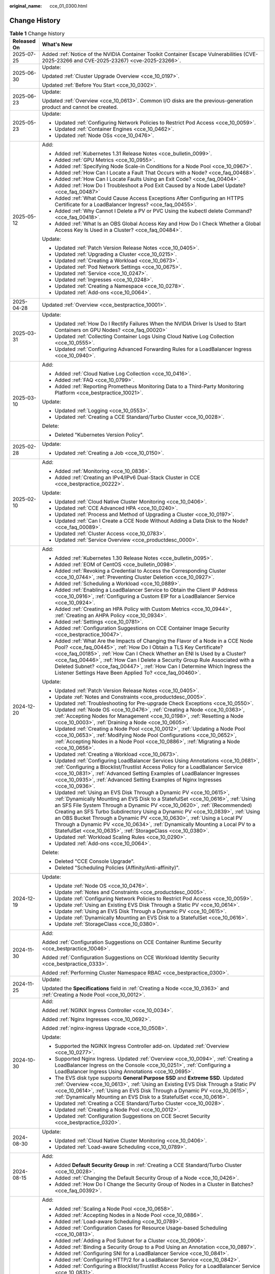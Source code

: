 :original_name: cce_01_0300.html

.. _cce_01_0300:

Change History
==============

.. table:: **Table 1** Change history

   +-----------------------------------+----------------------------------------------------------------------------------------------------------------------------------------------------------------------------------------------------------------------------------------------------------------------------------------------------------------------------------------------------------------------------------------------------------------------------------------------------------------------------------------------------------------------------------------------------+
   | Released On                       | What's New                                                                                                                                                                                                                                                                                                                                                                                                                                                                                                                                         |
   +===================================+====================================================================================================================================================================================================================================================================================================================================================================================================================================================================================================================================================+
   | 2025-07-25                        | Added :ref:`Notice of the NVIDIA Container Toolkit Container Escape Vulnerabilities (CVE-2025-23266 and CVE-2025-23267) <cve-2025-23266>`.                                                                                                                                                                                                                                                                                                                                                                                                         |
   +-----------------------------------+----------------------------------------------------------------------------------------------------------------------------------------------------------------------------------------------------------------------------------------------------------------------------------------------------------------------------------------------------------------------------------------------------------------------------------------------------------------------------------------------------------------------------------------------------+
   | 2025-06-30                        | Update:                                                                                                                                                                                                                                                                                                                                                                                                                                                                                                                                            |
   |                                   |                                                                                                                                                                                                                                                                                                                                                                                                                                                                                                                                                    |
   |                                   | Updated :ref:`Cluster Upgrade Overview <cce_10_0197>`.                                                                                                                                                                                                                                                                                                                                                                                                                                                                                             |
   |                                   |                                                                                                                                                                                                                                                                                                                                                                                                                                                                                                                                                    |
   |                                   | Updated :ref:`Before You Start <cce_10_0302>`.                                                                                                                                                                                                                                                                                                                                                                                                                                                                                                     |
   +-----------------------------------+----------------------------------------------------------------------------------------------------------------------------------------------------------------------------------------------------------------------------------------------------------------------------------------------------------------------------------------------------------------------------------------------------------------------------------------------------------------------------------------------------------------------------------------------------+
   | 2025-06-23                        | Update:                                                                                                                                                                                                                                                                                                                                                                                                                                                                                                                                            |
   |                                   |                                                                                                                                                                                                                                                                                                                                                                                                                                                                                                                                                    |
   |                                   | Updated :ref:`Overview <cce_10_0613>`. Common I/O disks are the previous-generation product and cannot be created.                                                                                                                                                                                                                                                                                                                                                                                                                                 |
   +-----------------------------------+----------------------------------------------------------------------------------------------------------------------------------------------------------------------------------------------------------------------------------------------------------------------------------------------------------------------------------------------------------------------------------------------------------------------------------------------------------------------------------------------------------------------------------------------------+
   | 2025-05-23                        | Update:                                                                                                                                                                                                                                                                                                                                                                                                                                                                                                                                            |
   |                                   |                                                                                                                                                                                                                                                                                                                                                                                                                                                                                                                                                    |
   |                                   | -  Updated :ref:`Configuring Network Policies to Restrict Pod Access <cce_10_0059>`.                                                                                                                                                                                                                                                                                                                                                                                                                                                               |
   |                                   | -  Updated :ref:`Container Engines <cce_10_0462>`.                                                                                                                                                                                                                                                                                                                                                                                                                                                                                                 |
   |                                   | -  Updated :ref:`Node OSs <cce_10_0476>`.                                                                                                                                                                                                                                                                                                                                                                                                                                                                                                          |
   +-----------------------------------+----------------------------------------------------------------------------------------------------------------------------------------------------------------------------------------------------------------------------------------------------------------------------------------------------------------------------------------------------------------------------------------------------------------------------------------------------------------------------------------------------------------------------------------------------+
   | 2025-05-12                        | Add:                                                                                                                                                                                                                                                                                                                                                                                                                                                                                                                                               |
   |                                   |                                                                                                                                                                                                                                                                                                                                                                                                                                                                                                                                                    |
   |                                   | -  Added :ref:`Kubernetes 1.31 Release Notes <cce_bulletin_0099>`.                                                                                                                                                                                                                                                                                                                                                                                                                                                                                 |
   |                                   | -  Added :ref:`GPU Metrics <cce_10_0955>`.                                                                                                                                                                                                                                                                                                                                                                                                                                                                                                         |
   |                                   | -  Added :ref:`Specifying Node Scale-in Conditions for a Node Pool <cce_10_0967>`.                                                                                                                                                                                                                                                                                                                                                                                                                                                                 |
   |                                   | -  Added :ref:`How Can I Locate a Fault That Occurs with a Node? <cce_faq_00468>`.                                                                                                                                                                                                                                                                                                                                                                                                                                                                 |
   |                                   | -  Added :ref:`How Can I Locate Faults Using an Exit Code? <cce_faq_00404>`.                                                                                                                                                                                                                                                                                                                                                                                                                                                                       |
   |                                   | -  Added :ref:`How Do I Troubleshoot a Pod Exit Caused by a Node Label Update? <cce_faq_00487>`                                                                                                                                                                                                                                                                                                                                                                                                                                                    |
   |                                   | -  Added :ref:`What Could Cause Access Exceptions After Configuring an HTTPS Certificate for a LoadBalancer Ingress? <cce_faq_00455>`.                                                                                                                                                                                                                                                                                                                                                                                                             |
   |                                   | -  Added :ref:`Why Cannot I Delete a PV or PVC Using the kubectl delete Command? <cce_faq_00418>`.                                                                                                                                                                                                                                                                                                                                                                                                                                                 |
   |                                   | -  Added :ref:`What Is an OBS Global Access Key and How Do I Check Whether a Global Access Key Is Used in a Cluster? <cce_faq_00484>`.                                                                                                                                                                                                                                                                                                                                                                                                             |
   |                                   |                                                                                                                                                                                                                                                                                                                                                                                                                                                                                                                                                    |
   |                                   | Update:                                                                                                                                                                                                                                                                                                                                                                                                                                                                                                                                            |
   |                                   |                                                                                                                                                                                                                                                                                                                                                                                                                                                                                                                                                    |
   |                                   | -  Updated :ref:`Patch Version Release Notes <cce_10_0405>`.                                                                                                                                                                                                                                                                                                                                                                                                                                                                                       |
   |                                   | -  Updated :ref:`Upgrading a Cluster <cce_10_0215>`.                                                                                                                                                                                                                                                                                                                                                                                                                                                                                               |
   |                                   | -  Updated :ref:`Creating a Workload <cce_10_0673>`.                                                                                                                                                                                                                                                                                                                                                                                                                                                                                               |
   |                                   | -  Updated :ref:`Pod Network Settings <cce_10_0675>`.                                                                                                                                                                                                                                                                                                                                                                                                                                                                                              |
   |                                   | -  Updated :ref:`Service <cce_10_0247>`.                                                                                                                                                                                                                                                                                                                                                                                                                                                                                                           |
   |                                   | -  Updated :ref:`Ingresses <cce_10_0248>`.                                                                                                                                                                                                                                                                                                                                                                                                                                                                                                         |
   |                                   | -  Updated :ref:`Creating a Namespace <cce_10_0278>`.                                                                                                                                                                                                                                                                                                                                                                                                                                                                                              |
   |                                   | -  Updated :ref:`Add-ons <cce_10_0064>`.                                                                                                                                                                                                                                                                                                                                                                                                                                                                                                           |
   +-----------------------------------+----------------------------------------------------------------------------------------------------------------------------------------------------------------------------------------------------------------------------------------------------------------------------------------------------------------------------------------------------------------------------------------------------------------------------------------------------------------------------------------------------------------------------------------------------+
   | 2025-04-28                        | Updated :ref:`Overview <cce_bestpractice_10001>`.                                                                                                                                                                                                                                                                                                                                                                                                                                                                                                  |
   +-----------------------------------+----------------------------------------------------------------------------------------------------------------------------------------------------------------------------------------------------------------------------------------------------------------------------------------------------------------------------------------------------------------------------------------------------------------------------------------------------------------------------------------------------------------------------------------------------+
   | 2025-03-31                        | Update:                                                                                                                                                                                                                                                                                                                                                                                                                                                                                                                                            |
   |                                   |                                                                                                                                                                                                                                                                                                                                                                                                                                                                                                                                                    |
   |                                   | -  Updated :ref:`How Do I Rectify Failures When the NVIDIA Driver Is Used to Start Containers on GPU Nodes? <cce_faq_00020>`                                                                                                                                                                                                                                                                                                                                                                                                                       |
   |                                   | -  Updated :ref:`Collecting Container Logs Using Cloud Native Log Collection <cce_10_0555>`.                                                                                                                                                                                                                                                                                                                                                                                                                                                       |
   |                                   | -  Updated :ref:`Configuring Advanced Forwarding Rules for a LoadBalancer Ingress <cce_10_0940>`.                                                                                                                                                                                                                                                                                                                                                                                                                                                  |
   +-----------------------------------+----------------------------------------------------------------------------------------------------------------------------------------------------------------------------------------------------------------------------------------------------------------------------------------------------------------------------------------------------------------------------------------------------------------------------------------------------------------------------------------------------------------------------------------------------+
   | 2025-03-10                        | Add:                                                                                                                                                                                                                                                                                                                                                                                                                                                                                                                                               |
   |                                   |                                                                                                                                                                                                                                                                                                                                                                                                                                                                                                                                                    |
   |                                   | -  Added :ref:`Cloud Native Log Collection <cce_10_0416>`.                                                                                                                                                                                                                                                                                                                                                                                                                                                                                         |
   |                                   | -  Added :ref:`FAQ <cce_10_0799>`.                                                                                                                                                                                                                                                                                                                                                                                                                                                                                                                 |
   |                                   | -  Added :ref:`Reporting Prometheus Monitoring Data to a Third-Party Monitoring Platform <cce_bestpractice_10021>`.                                                                                                                                                                                                                                                                                                                                                                                                                                |
   |                                   |                                                                                                                                                                                                                                                                                                                                                                                                                                                                                                                                                    |
   |                                   | Update:                                                                                                                                                                                                                                                                                                                                                                                                                                                                                                                                            |
   |                                   |                                                                                                                                                                                                                                                                                                                                                                                                                                                                                                                                                    |
   |                                   | -  Updated :ref:`Logging <cce_10_0553>`.                                                                                                                                                                                                                                                                                                                                                                                                                                                                                                           |
   |                                   | -  Updated :ref:`Creating a CCE Standard/Turbo Cluster <cce_10_0028>`.                                                                                                                                                                                                                                                                                                                                                                                                                                                                             |
   |                                   |                                                                                                                                                                                                                                                                                                                                                                                                                                                                                                                                                    |
   |                                   | Delete:                                                                                                                                                                                                                                                                                                                                                                                                                                                                                                                                            |
   |                                   |                                                                                                                                                                                                                                                                                                                                                                                                                                                                                                                                                    |
   |                                   | -  Deleted "Kubernetes Version Policy".                                                                                                                                                                                                                                                                                                                                                                                                                                                                                                            |
   +-----------------------------------+----------------------------------------------------------------------------------------------------------------------------------------------------------------------------------------------------------------------------------------------------------------------------------------------------------------------------------------------------------------------------------------------------------------------------------------------------------------------------------------------------------------------------------------------------+
   | 2025-02-28                        | Update:                                                                                                                                                                                                                                                                                                                                                                                                                                                                                                                                            |
   |                                   |                                                                                                                                                                                                                                                                                                                                                                                                                                                                                                                                                    |
   |                                   | -  Updated :ref:`Creating a Job <cce_10_0150>`.                                                                                                                                                                                                                                                                                                                                                                                                                                                                                                    |
   +-----------------------------------+----------------------------------------------------------------------------------------------------------------------------------------------------------------------------------------------------------------------------------------------------------------------------------------------------------------------------------------------------------------------------------------------------------------------------------------------------------------------------------------------------------------------------------------------------+
   | 2025-02-10                        | Add:                                                                                                                                                                                                                                                                                                                                                                                                                                                                                                                                               |
   |                                   |                                                                                                                                                                                                                                                                                                                                                                                                                                                                                                                                                    |
   |                                   | -  Added :ref:`Monitoring <cce_10_0836>`.                                                                                                                                                                                                                                                                                                                                                                                                                                                                                                          |
   |                                   | -  Added :ref:`Creating an IPv4/IPv6 Dual-Stack Cluster in CCE <cce_bestpractice_00222>`.                                                                                                                                                                                                                                                                                                                                                                                                                                                          |
   |                                   |                                                                                                                                                                                                                                                                                                                                                                                                                                                                                                                                                    |
   |                                   | Update:                                                                                                                                                                                                                                                                                                                                                                                                                                                                                                                                            |
   |                                   |                                                                                                                                                                                                                                                                                                                                                                                                                                                                                                                                                    |
   |                                   | -  Updated :ref:`Cloud Native Cluster Monitoring <cce_10_0406>`.                                                                                                                                                                                                                                                                                                                                                                                                                                                                                   |
   |                                   | -  Updated :ref:`CCE Advanced HPA <cce_10_0240>`.                                                                                                                                                                                                                                                                                                                                                                                                                                                                                                  |
   |                                   | -  Updated :ref:`Process and Method of Upgrading a Cluster <cce_10_0197>`.                                                                                                                                                                                                                                                                                                                                                                                                                                                                         |
   |                                   | -  Updated :ref:`Can I Create a CCE Node Without Adding a Data Disk to the Node? <cce_faq_00089>`.                                                                                                                                                                                                                                                                                                                                                                                                                                                 |
   |                                   | -  Updated :ref:`Cluster Access <cce_10_0783>`.                                                                                                                                                                                                                                                                                                                                                                                                                                                                                                    |
   |                                   | -  Updated :ref:`Service Overview <cce_productdesc_0000>`.                                                                                                                                                                                                                                                                                                                                                                                                                                                                                         |
   +-----------------------------------+----------------------------------------------------------------------------------------------------------------------------------------------------------------------------------------------------------------------------------------------------------------------------------------------------------------------------------------------------------------------------------------------------------------------------------------------------------------------------------------------------------------------------------------------------+
   | 2024-12-20                        | Add:                                                                                                                                                                                                                                                                                                                                                                                                                                                                                                                                               |
   |                                   |                                                                                                                                                                                                                                                                                                                                                                                                                                                                                                                                                    |
   |                                   | -  Added :ref:`Kubernetes 1.30 Release Notes <cce_bulletin_0095>`.                                                                                                                                                                                                                                                                                                                                                                                                                                                                                 |
   |                                   | -  Added :ref:`EOM of CentOS <cce_bulletin_0098>`.                                                                                                                                                                                                                                                                                                                                                                                                                                                                                                 |
   |                                   | -  Added :ref:`Revoking a Credential to Access the Corresponding Cluster <cce_10_0744>`, :ref:`Preventing Cluster Deletion <cce_10_0927>`.                                                                                                                                                                                                                                                                                                                                                                                                         |
   |                                   | -  Added :ref:`Scheduling a Workload <cce_10_0889>`.                                                                                                                                                                                                                                                                                                                                                                                                                                                                                               |
   |                                   | -  Added :ref:`Enabling a LoadBalancer Service to Obtain the Client IP Address <cce_10_0916>`, :ref:`Configuring a Custom EIP for a LoadBalancer Service <cce_10_0924>`.                                                                                                                                                                                                                                                                                                                                                                           |
   |                                   | -  Added :ref:`Creating an HPA Policy with Custom Metrics <cce_10_0944>`, :ref:`Creating an AHPA Policy <cce_10_0934>`.                                                                                                                                                                                                                                                                                                                                                                                                                            |
   |                                   | -  Added :ref:`Settings <cce_10_0781>`.                                                                                                                                                                                                                                                                                                                                                                                                                                                                                                            |
   |                                   | -  Added :ref:`Configuration Suggestions on CCE Container Image Security <cce_bestpractice_10047>`.                                                                                                                                                                                                                                                                                                                                                                                                                                                |
   |                                   | -  Added :ref:`What Are the Impacts of Changing the Flavor of a Node in a CCE Node Pool? <cce_faq_00445>`, :ref:`How Do I Obtain a TLS Key Certificate? <cce_faq_00185>`, :ref:`How Can I Check Whether an ENI Is Used by a Cluster? <cce_faq_00446>`, :ref:`How Can I Delete a Security Group Rule Associated with a Deleted Subnet? <cce_faq_00447>`, :ref:`How Can I Determine Which Ingress the Listener Settings Have Been Applied To? <cce_faq_00460>`.                                                                                      |
   |                                   |                                                                                                                                                                                                                                                                                                                                                                                                                                                                                                                                                    |
   |                                   | Update:                                                                                                                                                                                                                                                                                                                                                                                                                                                                                                                                            |
   |                                   |                                                                                                                                                                                                                                                                                                                                                                                                                                                                                                                                                    |
   |                                   | -  Updated :ref:`Patch Version Release Notes <cce_10_0405>`.                                                                                                                                                                                                                                                                                                                                                                                                                                                                                       |
   |                                   | -  Update :ref:`Notes and Constraints <cce_productdesc_0005>`.                                                                                                                                                                                                                                                                                                                                                                                                                                                                                     |
   |                                   | -  Updated :ref:`Troubleshooting for Pre-upgrade Check Exceptions <cce_10_0550>`.                                                                                                                                                                                                                                                                                                                                                                                                                                                                  |
   |                                   | -  Updated :ref:`Node OS <cce_10_0476>`, :ref:`Creating a Node <cce_10_0363>`, :ref:`Accepting Nodes for Management <cce_10_0198>`, :ref:`Resetting a Node <cce_10_0003>`, :ref:`Draining a Node <cce_10_0605>`.                                                                                                                                                                                                                                                                                                                                   |
   |                                   | -  Updated :ref:`Creating a Node Pool <cce_10_0012>`, :ref:`Updating a Node Pool <cce_10_0653>`, :ref:`Modifying Node Pool Configurations <cce_10_0652>`, :ref:`Accepting Nodes in a Node Pool <cce_10_0886>`, :ref:`Migrating a Node <cce_10_0656>`.                                                                                                                                                                                                                                                                                              |
   |                                   | -  Updated :ref:`Creating a Workload <cce_10_0673>`.                                                                                                                                                                                                                                                                                                                                                                                                                                                                                               |
   |                                   | -  Updated :ref:`Configuring LoadBalancer Services Using Annotations <cce_10_0681>`, :ref:`Configuring a Blocklist/Trustlist Access Policy for a LoadBalancer Service <cce_10_0831>`, :ref:`Advanced Setting Examples of LoadBalancer Ingresses <cce_10_0935>`, :ref:`Advanced Setting Examples of Nginx Ingresses <cce_10_0936>`.                                                                                                                                                                                                                 |
   |                                   | -  Updated :ref:`Using an EVS Disk Through a Dynamic PV <cce_10_0615>`, :ref:`Dynamically Mounting an EVS Disk to a StatefulSet <cce_10_0616>`, :ref:`Using an SFS File System Through a Dynamic PV <cce_10_0620>`, :ref:`(Recommended) Creating an SFS Turbo Subdirectory Using a Dynamic PV <cce_10_0839>`, :ref:`Using an OBS Bucket Through a Dynamic PV <cce_10_0630>`, :ref:`Using a Local PV Through a Dynamic PV <cce_10_0634>`, :ref:`Dynamically Mounting a Local PV to a StatefulSet <cce_10_0635>`, :ref:`StorageClass <cce_10_0380>`. |
   |                                   | -  Updated :ref:`Workload Scaling Rules <cce_10_0290>`.                                                                                                                                                                                                                                                                                                                                                                                                                                                                                            |
   |                                   | -  Updated :ref:`Add-ons <cce_10_0064>`.                                                                                                                                                                                                                                                                                                                                                                                                                                                                                                           |
   |                                   |                                                                                                                                                                                                                                                                                                                                                                                                                                                                                                                                                    |
   |                                   | Delete:                                                                                                                                                                                                                                                                                                                                                                                                                                                                                                                                            |
   |                                   |                                                                                                                                                                                                                                                                                                                                                                                                                                                                                                                                                    |
   |                                   | -  Deleted "CCE Console Upgrade".                                                                                                                                                                                                                                                                                                                                                                                                                                                                                                                  |
   |                                   | -  Deleted "Scheduling Policies (Affinity/Anti-affinity)".                                                                                                                                                                                                                                                                                                                                                                                                                                                                                         |
   +-----------------------------------+----------------------------------------------------------------------------------------------------------------------------------------------------------------------------------------------------------------------------------------------------------------------------------------------------------------------------------------------------------------------------------------------------------------------------------------------------------------------------------------------------------------------------------------------------+
   | 2024-12-19                        | Update:                                                                                                                                                                                                                                                                                                                                                                                                                                                                                                                                            |
   |                                   |                                                                                                                                                                                                                                                                                                                                                                                                                                                                                                                                                    |
   |                                   | -  Update :ref:`Node OS <cce_10_0476>`.                                                                                                                                                                                                                                                                                                                                                                                                                                                                                                            |
   |                                   | -  Update :ref:`Notes and Constraints <cce_productdesc_0005>`.                                                                                                                                                                                                                                                                                                                                                                                                                                                                                     |
   |                                   | -  Update :ref:`Configuring Network Policies to Restrict Pod Access <cce_10_0059>`.                                                                                                                                                                                                                                                                                                                                                                                                                                                                |
   |                                   | -  Update :ref:`Using an Existing EVS Disk Through a Static PV <cce_10_0614>`.                                                                                                                                                                                                                                                                                                                                                                                                                                                                     |
   |                                   | -  Update :ref:`Using an EVS Disk Through a Dynamic PV <cce_10_0615>`.                                                                                                                                                                                                                                                                                                                                                                                                                                                                             |
   |                                   | -  Update :ref:`Dynamically Mounting an EVS Disk to a StatefulSet <cce_10_0616>`.                                                                                                                                                                                                                                                                                                                                                                                                                                                                  |
   |                                   | -  Update :ref:`StorageClass <cce_10_0380>`.                                                                                                                                                                                                                                                                                                                                                                                                                                                                                                       |
   +-----------------------------------+----------------------------------------------------------------------------------------------------------------------------------------------------------------------------------------------------------------------------------------------------------------------------------------------------------------------------------------------------------------------------------------------------------------------------------------------------------------------------------------------------------------------------------------------------+
   | 2024-11-30                        | Add:                                                                                                                                                                                                                                                                                                                                                                                                                                                                                                                                               |
   |                                   |                                                                                                                                                                                                                                                                                                                                                                                                                                                                                                                                                    |
   |                                   | Added :ref:`Configuration Suggestions on CCE Container Runtime Security <cce_bestpractice_10046>`.                                                                                                                                                                                                                                                                                                                                                                                                                                                 |
   |                                   |                                                                                                                                                                                                                                                                                                                                                                                                                                                                                                                                                    |
   |                                   | Added :ref:`Configuration Suggestions on CCE Workload Identity Security <cce_bestpractice_0333>`.                                                                                                                                                                                                                                                                                                                                                                                                                                                  |
   |                                   |                                                                                                                                                                                                                                                                                                                                                                                                                                                                                                                                                    |
   |                                   | Added :ref:`Performing Cluster Namespace RBAC <cce_bestpractice_0300>`.                                                                                                                                                                                                                                                                                                                                                                                                                                                                            |
   +-----------------------------------+----------------------------------------------------------------------------------------------------------------------------------------------------------------------------------------------------------------------------------------------------------------------------------------------------------------------------------------------------------------------------------------------------------------------------------------------------------------------------------------------------------------------------------------------------+
   | 2024-11-25                        | Update:                                                                                                                                                                                                                                                                                                                                                                                                                                                                                                                                            |
   |                                   |                                                                                                                                                                                                                                                                                                                                                                                                                                                                                                                                                    |
   |                                   | Updated the **Specifications** field in :ref:`Creating a Node <cce_10_0363>` and :ref:`Creating a Node Pool <cce_10_0012>`.                                                                                                                                                                                                                                                                                                                                                                                                                        |
   +-----------------------------------+----------------------------------------------------------------------------------------------------------------------------------------------------------------------------------------------------------------------------------------------------------------------------------------------------------------------------------------------------------------------------------------------------------------------------------------------------------------------------------------------------------------------------------------------------+
   | 2024-10-30                        | Add:                                                                                                                                                                                                                                                                                                                                                                                                                                                                                                                                               |
   |                                   |                                                                                                                                                                                                                                                                                                                                                                                                                                                                                                                                                    |
   |                                   | Added :ref:`NGINX Ingress Controller <cce_10_0034>`.                                                                                                                                                                                                                                                                                                                                                                                                                                                                                               |
   |                                   |                                                                                                                                                                                                                                                                                                                                                                                                                                                                                                                                                    |
   |                                   | Added :ref:`Nginx Ingresses <cce_10_0692>`.                                                                                                                                                                                                                                                                                                                                                                                                                                                                                                        |
   |                                   |                                                                                                                                                                                                                                                                                                                                                                                                                                                                                                                                                    |
   |                                   | Added :ref:`nginx-ingress Upgrade <cce_10_0508>`.                                                                                                                                                                                                                                                                                                                                                                                                                                                                                                  |
   |                                   |                                                                                                                                                                                                                                                                                                                                                                                                                                                                                                                                                    |
   |                                   | Update:                                                                                                                                                                                                                                                                                                                                                                                                                                                                                                                                            |
   |                                   |                                                                                                                                                                                                                                                                                                                                                                                                                                                                                                                                                    |
   |                                   | -  Supported the NGINX Ingress Controller add-on. Updated :ref:`Overview <cce_10_0277>`.                                                                                                                                                                                                                                                                                                                                                                                                                                                           |
   |                                   | -  Supported Nginx Ingress. Updated :ref:`Overview <cce_10_0094>`, :ref:`Creating a LoadBalancer Ingress on the Console <cce_10_0251>`, :ref:`Configuring a LoadBalancer Ingress Using Annotations <cce_10_0695>`.                                                                                                                                                                                                                                                                                                                                 |
   |                                   | -  The EVS disk type supports **General Purpose SSD** and **Extreme SSD**. Updated :ref:`Overview <cce_10_0613>`, :ref:`Using an Existing EVS Disk Through a Static PV <cce_10_0614>`, :ref:`Using an EVS Disk Through a Dynamic PV <cce_10_0615>`, :ref:`Dynamically Mounting an EVS Disk to a StatefulSet <cce_10_0616>`.                                                                                                                                                                                                                        |
   |                                   | -  Updated :ref:`Creating a CCE Standard/Turbo Cluster <cce_10_0028>`.                                                                                                                                                                                                                                                                                                                                                                                                                                                                             |
   |                                   | -  Updated :ref:`Creating a Node Pool <cce_10_0012>`.                                                                                                                                                                                                                                                                                                                                                                                                                                                                                              |
   |                                   | -  Updated :ref:`Configuration Suggestions on CCE Secret Security <cce_bestpractice_0320>`.                                                                                                                                                                                                                                                                                                                                                                                                                                                        |
   +-----------------------------------+----------------------------------------------------------------------------------------------------------------------------------------------------------------------------------------------------------------------------------------------------------------------------------------------------------------------------------------------------------------------------------------------------------------------------------------------------------------------------------------------------------------------------------------------------+
   | 2024-08-30                        | Update:                                                                                                                                                                                                                                                                                                                                                                                                                                                                                                                                            |
   |                                   |                                                                                                                                                                                                                                                                                                                                                                                                                                                                                                                                                    |
   |                                   | -  Updated :ref:`Cloud Native Cluster Monitoring <cce_10_0406>`.                                                                                                                                                                                                                                                                                                                                                                                                                                                                                   |
   |                                   | -  Updated :ref:`Load-aware Scheduling <cce_10_0789>`.                                                                                                                                                                                                                                                                                                                                                                                                                                                                                             |
   +-----------------------------------+----------------------------------------------------------------------------------------------------------------------------------------------------------------------------------------------------------------------------------------------------------------------------------------------------------------------------------------------------------------------------------------------------------------------------------------------------------------------------------------------------------------------------------------------------+
   | 2024-08-15                        | Add:                                                                                                                                                                                                                                                                                                                                                                                                                                                                                                                                               |
   |                                   |                                                                                                                                                                                                                                                                                                                                                                                                                                                                                                                                                    |
   |                                   | -  Added **Default Security Group** in :ref:`Creating a CCE Standard/Turbo Cluster <cce_10_0028>`.                                                                                                                                                                                                                                                                                                                                                                                                                                                 |
   |                                   | -  Added :ref:`Changing the Default Security Group of a Node <cce_10_0426>`.                                                                                                                                                                                                                                                                                                                                                                                                                                                                       |
   |                                   | -  Added :ref:`How Do I Change the Security Group of Nodes in a Cluster in Batches? <cce_faq_00392>`.                                                                                                                                                                                                                                                                                                                                                                                                                                              |
   +-----------------------------------+----------------------------------------------------------------------------------------------------------------------------------------------------------------------------------------------------------------------------------------------------------------------------------------------------------------------------------------------------------------------------------------------------------------------------------------------------------------------------------------------------------------------------------------------------+
   | 2024-08-07                        | Add:                                                                                                                                                                                                                                                                                                                                                                                                                                                                                                                                               |
   |                                   |                                                                                                                                                                                                                                                                                                                                                                                                                                                                                                                                                    |
   |                                   | -  Added :ref:`Scaling a Node Pool <cce_10_0658>`.                                                                                                                                                                                                                                                                                                                                                                                                                                                                                                 |
   |                                   | -  Added :ref:`Accepting Nodes in a Node Pool <cce_10_0886>`.                                                                                                                                                                                                                                                                                                                                                                                                                                                                                      |
   |                                   | -  Added :ref:`Load-aware Scheduling <cce_10_0789>`.                                                                                                                                                                                                                                                                                                                                                                                                                                                                                               |
   |                                   | -  Added :ref:`Configuration Cases for Resource Usage-based Scheduling <cce_10_0813>`.                                                                                                                                                                                                                                                                                                                                                                                                                                                             |
   |                                   | -  Added :ref:`Adding a Pod Subnet for a Cluster <cce_10_0906>`.                                                                                                                                                                                                                                                                                                                                                                                                                                                                                   |
   |                                   | -  Added :ref:`Binding a Security Group to a Pod Using an Annotation <cce_10_0897>`.                                                                                                                                                                                                                                                                                                                                                                                                                                                               |
   |                                   | -  Added :ref:`Configuring SNI for a LoadBalancer Service <cce_10_0841>`.                                                                                                                                                                                                                                                                                                                                                                                                                                                                          |
   |                                   | -  Added :ref:`Configuring HTTP/2 for a LoadBalancer Service <cce_10_0842>`.                                                                                                                                                                                                                                                                                                                                                                                                                                                                       |
   |                                   | -  Added :ref:`Configuring a Blocklist/Trustlist Access Policy for a LoadBalancer Service <cce_10_0831>`.                                                                                                                                                                                                                                                                                                                                                                                                                                          |
   |                                   | -  Added :ref:`Configuring a Blocklist/Trustlist Access Policy for a LoadBalancer Ingress <cce_10_0832>`.                                                                                                                                                                                                                                                                                                                                                                                                                                          |
   |                                   | -  Added :ref:`Configuring a Custom Header Forwarding Policy for a LoadBalancer Ingress <cce_10_0896>`.                                                                                                                                                                                                                                                                                                                                                                                                                                            |
   |                                   | -  Added :ref:`Encrypting EVS Disks <cce_10_0859>`.                                                                                                                                                                                                                                                                                                                                                                                                                                                                                                |
   |                                   | -  Added :ref:`Expanding the Capacity of an EVS Disk <cce_10_0860>`.                                                                                                                                                                                                                                                                                                                                                                                                                                                                               |
   |                                   | -  Added :ref:`Creating an SFS Turbo Subdirectory Using a Dynamic PV <cce_10_0839>`.                                                                                                                                                                                                                                                                                                                                                                                                                                                               |
   |                                   | -  Added :ref:`Priorities for Scaling Node Pools <cce_10_0649>`.                                                                                                                                                                                                                                                                                                                                                                                                                                                                                   |
   |                                   | -  Added :ref:`Protecting a CCE Cluster Against Overload <cce_bestpractice_10024>`.                                                                                                                                                                                                                                                                                                                                                                                                                                                                |
   |                                   | -  Added :ref:`CoreDNS Configuration Optimization <cce_bestpractice_10006>`.                                                                                                                                                                                                                                                                                                                                                                                                                                                                       |
   |                                   | -  Added :ref:`Retaining the Original IP Address of a Pod <cce_bestpractice_10041>`.                                                                                                                                                                                                                                                                                                                                                                                                                                                               |
   |                                   | -  Added :ref:`What Should I Do If a Node Pool Is Abnormal? <cce_faq_00440>`.                                                                                                                                                                                                                                                                                                                                                                                                                                                                      |
   |                                   | -  Added :ref:`How Do I Modify ECS Configurations When an ECS Cannot Be Managed by a Node Pool? <cce_faq_00443>`.                                                                                                                                                                                                                                                                                                                                                                                                                                  |
   |                                   | -  Added :ref:`Configuring a Cluster's API Server for Internet Access <cce_10_0864>`.                                                                                                                                                                                                                                                                                                                                                                                                                                                              |
   |                                   | -  Added :ref:`Differences Between CCE Node mountPath Configurations and Community Native Configurations <cce_10_0883>`.                                                                                                                                                                                                                                                                                                                                                                                                                           |
   |                                   | -  Added PVC parameter **Storage Volume Name Prefix**.                                                                                                                                                                                                                                                                                                                                                                                                                                                                                             |
   |                                   | -  Added to all add-ons the change history.                                                                                                                                                                                                                                                                                                                                                                                                                                                                                                        |
   |                                   |                                                                                                                                                                                                                                                                                                                                                                                                                                                                                                                                                    |
   |                                   | Update:                                                                                                                                                                                                                                                                                                                                                                                                                                                                                                                                            |
   |                                   |                                                                                                                                                                                                                                                                                                                                                                                                                                                                                                                                                    |
   |                                   | -  Updated :ref:`Kubernetes 1.29 Release Notes <cce_bulletin_0089>` and :ref:`Patch Version Release Notes <cce_10_0405>`.                                                                                                                                                                                                                                                                                                                                                                                                                          |
   |                                   | -  Updated :ref:`Creating a CCE Standard/Turbo Cluster <cce_10_0028>`.                                                                                                                                                                                                                                                                                                                                                                                                                                                                             |
   |                                   | -  Updated :ref:`Modifying Cluster Configurations <cce_10_0213>`.                                                                                                                                                                                                                                                                                                                                                                                                                                                                                  |
   |                                   | -  Updated :ref:`Resetting a Node <cce_10_0003>`.                                                                                                                                                                                                                                                                                                                                                                                                                                                                                                  |
   |                                   | -  Updated :ref:`Draining a Node <cce_10_0605>`.                                                                                                                                                                                                                                                                                                                                                                                                                                                                                                   |
   |                                   | -  Updated :ref:`Creating a Node Pool <cce_10_0012>`.                                                                                                                                                                                                                                                                                                                                                                                                                                                                                              |
   |                                   | -  Updated :ref:`Updating a Node Pool <cce_10_0653>`.                                                                                                                                                                                                                                                                                                                                                                                                                                                                                              |
   |                                   | -  Updated :ref:`Modifying Node Pool Configurations <cce_10_0652>`.                                                                                                                                                                                                                                                                                                                                                                                                                                                                                |
   |                                   | -  Updated :ref:`Configuring Network Policies to Restrict Pod Access <cce_10_0059>`.                                                                                                                                                                                                                                                                                                                                                                                                                                                               |
   |                                   | -  Updated :ref:`LoadBalancer <cce_10_0014>`.                                                                                                                                                                                                                                                                                                                                                                                                                                                                                                      |
   |                                   | -  Updated :ref:`LoadBalancer Ingresses <cce_10_0686>`.                                                                                                                                                                                                                                                                                                                                                                                                                                                                                            |
   |                                   | -  Updated :ref:`DNS Configuration <cce_10_0365>`.                                                                                                                                                                                                                                                                                                                                                                                                                                                                                                 |
   |                                   | -  Updated :ref:`Cloud Native Cluster Monitoring <cce_10_0406>`.                                                                                                                                                                                                                                                                                                                                                                                                                                                                                   |
   |                                   | -  Updated :ref:`Monitoring Custom Metrics Using Cloud Native Cluster Monitoring <cce_10_0373>`.                                                                                                                                                                                                                                                                                                                                                                                                                                                   |
   |                                   | -  Updated :ref:`CCE Container Storage (Everest) <cce_10_0066>`.                                                                                                                                                                                                                                                                                                                                                                                                                                                                                   |
   |                                   | -  Updated the Add-ons directory structure.                                                                                                                                                                                                                                                                                                                                                                                                                                                                                                        |
   +-----------------------------------+----------------------------------------------------------------------------------------------------------------------------------------------------------------------------------------------------------------------------------------------------------------------------------------------------------------------------------------------------------------------------------------------------------------------------------------------------------------------------------------------------------------------------------------------------+
   | 2024-06-26                        | -  Supported the creation of clusters of v1.29. For details, see :ref:`Kubernetes 1.29 Release Notes <cce_bulletin_0089>` and :ref:`Patch Version Release Notes <cce_10_0405>`.                                                                                                                                                                                                                                                                                                                                                                    |
   |                                   | -  Added the Cloud Native Cluster Monitoring add-on. For details, see :ref:`Cloud Native Cluster Monitoring <cce_10_0406>`.                                                                                                                                                                                                                                                                                                                                                                                                                        |
   |                                   | -  Added :ref:`Monitoring Custom Metrics Using Cloud Native Cluster Monitoring <cce_10_0373>`.                                                                                                                                                                                                                                                                                                                                                                                                                                                     |
   |                                   | -  Deleted section "Kubernetes Version Support Mechanism".                                                                                                                                                                                                                                                                                                                                                                                                                                                                                         |
   |                                   | -  Added Kubernetes Version Policy.                                                                                                                                                                                                                                                                                                                                                                                                                                                                                                                |
   |                                   | -  Added :ref:`Configuring an EIP for a Pod <cce_10_0734>`.                                                                                                                                                                                                                                                                                                                                                                                                                                                                                        |
   |                                   | -  Added :ref:`Configuring a Static EIP for a Pod <cce_10_0651>`.                                                                                                                                                                                                                                                                                                                                                                                                                                                                                  |
   |                                   | -  Update :ref:`Node OS <cce_10_0476>`.                                                                                                                                                                                                                                                                                                                                                                                                                                                                                                            |
   |                                   | -  Update :ref:`Notes and Constraints <cce_productdesc_0005>`.                                                                                                                                                                                                                                                                                                                                                                                                                                                                                     |
   +-----------------------------------+----------------------------------------------------------------------------------------------------------------------------------------------------------------------------------------------------------------------------------------------------------------------------------------------------------------------------------------------------------------------------------------------------------------------------------------------------------------------------------------------------------------------------------------------------+
   | 2024-05-30                        | -  Deleted section "OS Patch Notes for Cluster Nodes".                                                                                                                                                                                                                                                                                                                                                                                                                                                                                             |
   |                                   | -  Added :ref:`Node OS <cce_10_0476>`.                                                                                                                                                                                                                                                                                                                                                                                                                                                                                                             |
   |                                   | -  Describes how to obtain the value of the available_zone, l4_flavor_name and l7_flavor_name.                                                                                                                                                                                                                                                                                                                                                                                                                                                     |
   +-----------------------------------+----------------------------------------------------------------------------------------------------------------------------------------------------------------------------------------------------------------------------------------------------------------------------------------------------------------------------------------------------------------------------------------------------------------------------------------------------------------------------------------------------------------------------------------------------+
   | 2024-04-28                        | -  Supported the creation of clusters of v1.28.                                                                                                                                                                                                                                                                                                                                                                                                                                                                                                    |
   |                                   | -  Supported IPv6.                                                                                                                                                                                                                                                                                                                                                                                                                                                                                                                                 |
   |                                   | -  Clusters of version 1.27 or later do not support nodes running EulerOS 2.5 or CentOS 7.7. For details, see :ref:`Before You Start <cce_10_0302>`.                                                                                                                                                                                                                                                                                                                                                                                               |
   +-----------------------------------+----------------------------------------------------------------------------------------------------------------------------------------------------------------------------------------------------------------------------------------------------------------------------------------------------------------------------------------------------------------------------------------------------------------------------------------------------------------------------------------------------------------------------------------------------+
   | 2024-03-29                        | -  Modified the console style.                                                                                                                                                                                                                                                                                                                                                                                                                                                                                                                     |
   |                                   | -  HCE OS 2.0 is supported.                                                                                                                                                                                                                                                                                                                                                                                                                                                                                                                        |
   |                                   | -  Update :ref:`Release Notes for CCE Cluster Versions <cce_10_0405>`.                                                                                                                                                                                                                                                                                                                                                                                                                                                                             |
   |                                   | -  Update :ref:`Volcano Scheduling <cce_10_0423>`.                                                                                                                                                                                                                                                                                                                                                                                                                                                                                                 |
   |                                   | -  Added the CCE Advanced HPA add-on.                                                                                                                                                                                                                                                                                                                                                                                                                                                                                                              |
   |                                   | -  Updated :ref:`Best Practice <cce_bestpractice_0000>`.                                                                                                                                                                                                                                                                                                                                                                                                                                                                                           |
   |                                   | -  Updated :ref:`FAQs <cce_faq_0000>`.                                                                                                                                                                                                                                                                                                                                                                                                                                                                                                             |
   +-----------------------------------+----------------------------------------------------------------------------------------------------------------------------------------------------------------------------------------------------------------------------------------------------------------------------------------------------------------------------------------------------------------------------------------------------------------------------------------------------------------------------------------------------------------------------------------------------+
   | 2024-01-29                        | -  Supported the creation of clusters of v1.27.                                                                                                                                                                                                                                                                                                                                                                                                                                                                                                    |
   |                                   | -  Updated :ref:`Troubleshooting for Pre-upgrade Check Exceptions <cce_10_0550>`.                                                                                                                                                                                                                                                                                                                                                                                                                                                                  |
   |                                   | -  Replaced "CCE Cluster Version Release Notes" in section "Product Bulletin" with :ref:`Release Notes for CCE Cluster Versions <cce_10_0405>`.                                                                                                                                                                                                                                                                                                                                                                                                    |
   |                                   | -  Updated the kernel version of EulerOS 2.9.                                                                                                                                                                                                                                                                                                                                                                                                                                                                                                      |
   +-----------------------------------+----------------------------------------------------------------------------------------------------------------------------------------------------------------------------------------------------------------------------------------------------------------------------------------------------------------------------------------------------------------------------------------------------------------------------------------------------------------------------------------------------------------------------------------------------+
   | 2023-11-06                        | -  Deleted section "Storage Management: Flexvolume (Deprecated)".                                                                                                                                                                                                                                                                                                                                                                                                                                                                                  |
   |                                   | -  Updated :ref:`Networking <cce_10_0020>`.                                                                                                                                                                                                                                                                                                                                                                                                                                                                                                        |
   |                                   | -  Updated :ref:`Storage <cce_10_0374>`.                                                                                                                                                                                                                                                                                                                                                                                                                                                                                                           |
   |                                   | -  Deleted the description of CentOS 7.7.                                                                                                                                                                                                                                                                                                                                                                                                                                                                                                          |
   +-----------------------------------+----------------------------------------------------------------------------------------------------------------------------------------------------------------------------------------------------------------------------------------------------------------------------------------------------------------------------------------------------------------------------------------------------------------------------------------------------------------------------------------------------------------------------------------------------+
   | 2023-08-15                        | -  Added :ref:`FAQs <cce_faq_0000>`.                                                                                                                                                                                                                                                                                                                                                                                                                                                                                                               |
   |                                   | -  Added :ref:`Differences Between Helm v2 and Helm v3 and Adaptation Solutions <cce_10_0421>`.                                                                                                                                                                                                                                                                                                                                                                                                                                                    |
   |                                   | -  Added :ref:`Deploying an Application Through the Helm v2 Client <cce_10_0420>`.                                                                                                                                                                                                                                                                                                                                                                                                                                                                 |
   |                                   | -  Added :ref:`Deploying an Application Through the Helm v3 Client <cce_10_0144>`.                                                                                                                                                                                                                                                                                                                                                                                                                                                                 |
   |                                   | -  Added :ref:`Converting a Release from Helm v2 to v3 <cce_10_0422>`.                                                                                                                                                                                                                                                                                                                                                                                                                                                                             |
   |                                   | -  Deleted section "Reference".                                                                                                                                                                                                                                                                                                                                                                                                                                                                                                                    |
   +-----------------------------------+----------------------------------------------------------------------------------------------------------------------------------------------------------------------------------------------------------------------------------------------------------------------------------------------------------------------------------------------------------------------------------------------------------------------------------------------------------------------------------------------------------------------------------------------------+
   | 2023-05-30                        | -  Added\ :ref:`Configuring a Node Pool <cce_10_0652>`.                                                                                                                                                                                                                                                                                                                                                                                                                                                                                            |
   |                                   | -  Added\ :ref:`Configuring Health Check for Multiple Ports <cce_10_0684>`.                                                                                                                                                                                                                                                                                                                                                                                                                                                                        |
   |                                   | -  Updated\ :ref:`Creating a Node <cce_10_0363>`.                                                                                                                                                                                                                                                                                                                                                                                                                                                                                                  |
   |                                   | -  Updated\ :ref:`Creating a Node Pool <cce_10_0012>`.                                                                                                                                                                                                                                                                                                                                                                                                                                                                                             |
   |                                   | -  Updated\ :ref:`Notes and Constraints <cce_productdesc_0005>`.                                                                                                                                                                                                                                                                                                                                                                                                                                                                                   |
   +-----------------------------------+----------------------------------------------------------------------------------------------------------------------------------------------------------------------------------------------------------------------------------------------------------------------------------------------------------------------------------------------------------------------------------------------------------------------------------------------------------------------------------------------------------------------------------------------------+
   | 2023-02-10                        | -  Supported the creation of clusters of v1.25.                                                                                                                                                                                                                                                                                                                                                                                                                                                                                                    |
   |                                   | -  Added :ref:`Configuring Pod Security Admission <cce_10_0466>`.                                                                                                                                                                                                                                                                                                                                                                                                                                                                                  |
   |                                   | -  Added :ref:`Vulnerability Fixing Policies <cce_bulletin_0011>`.                                                                                                                                                                                                                                                                                                                                                                                                                                                                                 |
   |                                   | -  Updated :ref:`Using kubectl to Create an ELB Ingress <cce_10_0252>`.                                                                                                                                                                                                                                                                                                                                                                                                                                                                            |
   +-----------------------------------+----------------------------------------------------------------------------------------------------------------------------------------------------------------------------------------------------------------------------------------------------------------------------------------------------------------------------------------------------------------------------------------------------------------------------------------------------------------------------------------------------------------------------------------------------+
   | 2022-12-20                        | -  Added :ref:`volcano <cce_10_0193>`.                                                                                                                                                                                                                                                                                                                                                                                                                                                                                                             |
   |                                   | -  Added :ref:`Service Account Token Security Improvement <cce_10_0477>`.                                                                                                                                                                                                                                                                                                                                                                                                                                                                          |
   |                                   | -  Definition of new permission management roles: CCE ReadOnlyAccess, CCE Administrator, CCE FullAccess.                                                                                                                                                                                                                                                                                                                                                                                                                                           |
   +-----------------------------------+----------------------------------------------------------------------------------------------------------------------------------------------------------------------------------------------------------------------------------------------------------------------------------------------------------------------------------------------------------------------------------------------------------------------------------------------------------------------------------------------------------------------------------------------------+
   | 2022-11-21                        | Added :ref:`Best Practice <cce_bestpractice_0000>`.                                                                                                                                                                                                                                                                                                                                                                                                                                                                                                |
   +-----------------------------------+----------------------------------------------------------------------------------------------------------------------------------------------------------------------------------------------------------------------------------------------------------------------------------------------------------------------------------------------------------------------------------------------------------------------------------------------------------------------------------------------------------------------------------------------------+
   | 2022-08-27                        | EulerOS 2.9 is supported.                                                                                                                                                                                                                                                                                                                                                                                                                                                                                                                          |
   +-----------------------------------+----------------------------------------------------------------------------------------------------------------------------------------------------------------------------------------------------------------------------------------------------------------------------------------------------------------------------------------------------------------------------------------------------------------------------------------------------------------------------------------------------------------------------------------------------+
   | 2022-07-13                        | Supported egress rules. For details, see :ref:`Network Policies <cce_10_0059>`.                                                                                                                                                                                                                                                                                                                                                                                                                                                                    |
   +-----------------------------------+----------------------------------------------------------------------------------------------------------------------------------------------------------------------------------------------------------------------------------------------------------------------------------------------------------------------------------------------------------------------------------------------------------------------------------------------------------------------------------------------------------------------------------------------------+
   | 2022-05-24                        | -  Supported the creation of clusters of v1.23.                                                                                                                                                                                                                                                                                                                                                                                                                                                                                                    |
   |                                   | -  Allowed cluster upgrade from v1.21 to v1.23.                                                                                                                                                                                                                                                                                                                                                                                                                                                                                                    |
   +-----------------------------------+----------------------------------------------------------------------------------------------------------------------------------------------------------------------------------------------------------------------------------------------------------------------------------------------------------------------------------------------------------------------------------------------------------------------------------------------------------------------------------------------------------------------------------------------------+
   | 2022-05-16                        | Added :ref:`Linux Polkit Privilege Escalation Vulnerability (CVE-2021-4034) <cve-2021-4034>`.                                                                                                                                                                                                                                                                                                                                                                                                                                                      |
   +-----------------------------------+----------------------------------------------------------------------------------------------------------------------------------------------------------------------------------------------------------------------------------------------------------------------------------------------------------------------------------------------------------------------------------------------------------------------------------------------------------------------------------------------------------------------------------------------------+
   | 2022-04-14                        | Allowed cluster upgrade from v1.19 to v1.21.                                                                                                                                                                                                                                                                                                                                                                                                                                                                                                       |
   +-----------------------------------+----------------------------------------------------------------------------------------------------------------------------------------------------------------------------------------------------------------------------------------------------------------------------------------------------------------------------------------------------------------------------------------------------------------------------------------------------------------------------------------------------------------------------------------------------+
   | 2022-03-24                        | -  Supported the creation of clusters of v1.21.                                                                                                                                                                                                                                                                                                                                                                                                                                                                                                    |
   |                                   | -  Two-way authentication is supported for domain name access. For details, see :ref:`Two-Way Authentication for Domain Names <cce_10_0107__section1559919152711>`.                                                                                                                                                                                                                                                                                                                                                                                |
   |                                   | -  The Docker storage mode of nodes running CentOS 7 in CCE clusters is changed from Device Mapper to OverlayFS. For details, see :ref:`Node Overview <cce_10_0180>`.                                                                                                                                                                                                                                                                                                                                                                              |
   +-----------------------------------+----------------------------------------------------------------------------------------------------------------------------------------------------------------------------------------------------------------------------------------------------------------------------------------------------------------------------------------------------------------------------------------------------------------------------------------------------------------------------------------------------------------------------------------------------+
   | 2022-02-17                        | Supported the creation of CCE Turbo Cluster.                                                                                                                                                                                                                                                                                                                                                                                                                                                                                                       |
   |                                   |                                                                                                                                                                                                                                                                                                                                                                                                                                                                                                                                                    |
   |                                   | -  Added :ref:`CCE Turbo Clusters and CCE Clusters <cce_10_0342>`.                                                                                                                                                                                                                                                                                                                                                                                                                                                                                 |
   |                                   | -  Added :ref:`Creating a CCE Turbo Cluster <cce_10_0298>`.                                                                                                                                                                                                                                                                                                                                                                                                                                                                                        |
   |                                   | -  Added :ref:`Creating a Node in a CCE Turbo Cluster <cce_10_0363>`.                                                                                                                                                                                                                                                                                                                                                                                                                                                                              |
   |                                   | -  Added ENI LoadBalancer.                                                                                                                                                                                                                                                                                                                                                                                                                                                                                                                         |
   |                                   | -  Added :ref:`SecurityGroups <cce_10_0288>`.                                                                                                                                                                                                                                                                                                                                                                                                                                                                                                      |
   +-----------------------------------+----------------------------------------------------------------------------------------------------------------------------------------------------------------------------------------------------------------------------------------------------------------------------------------------------------------------------------------------------------------------------------------------------------------------------------------------------------------------------------------------------------------------------------------------------+
   | 2021-12-14                        | The validity period of the certificate of cluster can be configured. For details, see :ref:`Obtaining a Cluster Certificate <cce_10_0175>`.                                                                                                                                                                                                                                                                                                                                                                                                        |
   +-----------------------------------+----------------------------------------------------------------------------------------------------------------------------------------------------------------------------------------------------------------------------------------------------------------------------------------------------------------------------------------------------------------------------------------------------------------------------------------------------------------------------------------------------------------------------------------------------+
   | 2021-11-30                        | -  Added :ref:`Removing a Node <cce_10_0338>`.                                                                                                                                                                                                                                                                                                                                                                                                                                                                                                     |
   |                                   | -  Added :ref:`Configuring Node Scheduling (Tainting) <cce_10_0352>`.                                                                                                                                                                                                                                                                                                                                                                                                                                                                              |
   +-----------------------------------+----------------------------------------------------------------------------------------------------------------------------------------------------------------------------------------------------------------------------------------------------------------------------------------------------------------------------------------------------------------------------------------------------------------------------------------------------------------------------------------------------------------------------------------------------+
   | 2021-11-15                        | -  Supported the creation of clusters of v1.19.10.                                                                                                                                                                                                                                                                                                                                                                                                                                                                                                 |
   |                                   | -  SFS and OBS mount options can be configured. For details, see :ref:`Setting Mount Options <cce_10_0337>`.                                                                                                                                                                                                                                                                                                                                                                                                                                       |
   |                                   | -  Custom keys are supported for OBS. For details, see :ref:`Using a Custom AK/SK to Mount an OBS Volume <cce_10_0336>`.                                                                                                                                                                                                                                                                                                                                                                                                                           |
   +-----------------------------------+----------------------------------------------------------------------------------------------------------------------------------------------------------------------------------------------------------------------------------------------------------------------------------------------------------------------------------------------------------------------------------------------------------------------------------------------------------------------------------------------------------------------------------------------------+
   | 2021-06-23                        | -  Updated autoscaler.                                                                                                                                                                                                                                                                                                                                                                                                                                                                                                                             |
   |                                   |                                                                                                                                                                                                                                                                                                                                                                                                                                                                                                                                                    |
   |                                   |    -  Added values **HA50**, **HA200**, and **Custom** for Add-on Specifications.                                                                                                                                                                                                                                                                                                                                                                                                                                                                  |
   |                                   |    -  Updated parameter names to **Scale-in Cooldown After Scale-out**, **Scale-in Cooldown After Node Deletion**, and **Scale-in Cooldown After Failure**.                                                                                                                                                                                                                                                                                                                                                                                        |
   +-----------------------------------+----------------------------------------------------------------------------------------------------------------------------------------------------------------------------------------------------------------------------------------------------------------------------------------------------------------------------------------------------------------------------------------------------------------------------------------------------------------------------------------------------------------------------------------------------+
   | 2021-05-21                        | -  Supported the creation of clusters of v1.19.8.                                                                                                                                                                                                                                                                                                                                                                                                                                                                                                  |
   |                                   | -  Clusters of v1.17 can be upgraded to v1.19.                                                                                                                                                                                                                                                                                                                                                                                                                                                                                                     |
   |                                   | -  Supported Pod Security Policies.                                                                                                                                                                                                                                                                                                                                                                                                                                                                                                                |
   |                                   | -  Deleted the description of Open source images.                                                                                                                                                                                                                                                                                                                                                                                                                                                                                                  |
   |                                   | -  Deleted the description of DNAT.                                                                                                                                                                                                                                                                                                                                                                                                                                                                                                                |
   +-----------------------------------+----------------------------------------------------------------------------------------------------------------------------------------------------------------------------------------------------------------------------------------------------------------------------------------------------------------------------------------------------------------------------------------------------------------------------------------------------------------------------------------------------------------------------------------------------+
   | 2021-01-30                        | -  Updated :ref:`Creating a CCE Cluster <cce_10_0028>`.                                                                                                                                                                                                                                                                                                                                                                                                                                                                                            |
   |                                   | -  Updated :ref:`Upgrading a Cluster <cce_10_0215>`.                                                                                                                                                                                                                                                                                                                                                                                                                                                                                               |
   |                                   | -  Updated :ref:`Managing a Node Pool <cce_10_0222>`.                                                                                                                                                                                                                                                                                                                                                                                                                                                                                              |
   |                                   | -  Updated :ref:`Ingress <cce_10_0248>`.                                                                                                                                                                                                                                                                                                                                                                                                                                                                                                           |
   +-----------------------------------+----------------------------------------------------------------------------------------------------------------------------------------------------------------------------------------------------------------------------------------------------------------------------------------------------------------------------------------------------------------------------------------------------------------------------------------------------------------------------------------------------------------------------------------------------+
   | 2020-11-02                        | Allowed cluster upgrade from v1.15 to v1.17.                                                                                                                                                                                                                                                                                                                                                                                                                                                                                                       |
   +-----------------------------------+----------------------------------------------------------------------------------------------------------------------------------------------------------------------------------------------------------------------------------------------------------------------------------------------------------------------------------------------------------------------------------------------------------------------------------------------------------------------------------------------------------------------------------------------------+
   | 2020-09-25                        | Supported clusters of v1.17.9.                                                                                                                                                                                                                                                                                                                                                                                                                                                                                                                     |
   +-----------------------------------+----------------------------------------------------------------------------------------------------------------------------------------------------------------------------------------------------------------------------------------------------------------------------------------------------------------------------------------------------------------------------------------------------------------------------------------------------------------------------------------------------------------------------------------------------+
   | 2020-07-17                        | Updated the description of GPU-accelerated nodes.                                                                                                                                                                                                                                                                                                                                                                                                                                                                                                  |
   +-----------------------------------+----------------------------------------------------------------------------------------------------------------------------------------------------------------------------------------------------------------------------------------------------------------------------------------------------------------------------------------------------------------------------------------------------------------------------------------------------------------------------------------------------------------------------------------------------+
   | 2020-03-25                        | Supported clusters of v1.15.6.                                                                                                                                                                                                                                                                                                                                                                                                                                                                                                                     |
   +-----------------------------------+----------------------------------------------------------------------------------------------------------------------------------------------------------------------------------------------------------------------------------------------------------------------------------------------------------------------------------------------------------------------------------------------------------------------------------------------------------------------------------------------------------------------------------------------------+
   | 2020-02-21                        | Updated :ref:`Namespaces <cce_10_0030>`.                                                                                                                                                                                                                                                                                                                                                                                                                                                                                                           |
   +-----------------------------------+----------------------------------------------------------------------------------------------------------------------------------------------------------------------------------------------------------------------------------------------------------------------------------------------------------------------------------------------------------------------------------------------------------------------------------------------------------------------------------------------------------------------------------------------------+
   | 2019-10-30                        | -  Added the gpu-beta add-on.                                                                                                                                                                                                                                                                                                                                                                                                                                                                                                                      |
   |                                   | -  Revised descriptions to indicate support for creating Kubernetes clusters 1.13.10.                                                                                                                                                                                                                                                                                                                                                                                                                                                              |
   |                                   | -  Added the **Encryption** parameter for creating EVS or SFS volumes.                                                                                                                                                                                                                                                                                                                                                                                                                                                                             |
   |                                   | -  Supported downloading of cluster certificates.                                                                                                                                                                                                                                                                                                                                                                                                                                                                                                  |
   |                                   | -  Supported selection of multiple subnets when a node is added to a cluster of 1.13.10.                                                                                                                                                                                                                                                                                                                                                                                                                                                           |
   +-----------------------------------+----------------------------------------------------------------------------------------------------------------------------------------------------------------------------------------------------------------------------------------------------------------------------------------------------------------------------------------------------------------------------------------------------------------------------------------------------------------------------------------------------------------------------------------------------+
   | 2019-09-30                        | -  Added permission management.                                                                                                                                                                                                                                                                                                                                                                                                                                                                                                                    |
   |                                   | -  Supported workload creation in YAML mode and online editing of the YAML file.                                                                                                                                                                                                                                                                                                                                                                                                                                                                   |
   |                                   | -  Supported pool management.                                                                                                                                                                                                                                                                                                                                                                                                                                                                                                                      |
   +-----------------------------------+----------------------------------------------------------------------------------------------------------------------------------------------------------------------------------------------------------------------------------------------------------------------------------------------------------------------------------------------------------------------------------------------------------------------------------------------------------------------------------------------------------------------------------------------------+
   | 2019-09-11                        | Updated :ref:`Migrating Data from CCE 1.0 to CCE 2.0 <cce_01_9999>`.                                                                                                                                                                                                                                                                                                                                                                                                                                                                               |
   +-----------------------------------+----------------------------------------------------------------------------------------------------------------------------------------------------------------------------------------------------------------------------------------------------------------------------------------------------------------------------------------------------------------------------------------------------------------------------------------------------------------------------------------------------------------------------------------------------+
   | 2019-09-03                        | Revised descriptions according to the suggestions raised in UAT.                                                                                                                                                                                                                                                                                                                                                                                                                                                                                   |
   +-----------------------------------+----------------------------------------------------------------------------------------------------------------------------------------------------------------------------------------------------------------------------------------------------------------------------------------------------------------------------------------------------------------------------------------------------------------------------------------------------------------------------------------------------------------------------------------------------+
   | 2019-07-30                        | -  Allows users to modify Maximum Number of Unavailable Pods after creating an application.                                                                                                                                                                                                                                                                                                                                                                                                                                                        |
   |                                   | -  Allows users to add pod scheduling policies after creating an application. For details, see :ref:`Affinity and Anti-Affinity Scheduling <cce_10_0232>`.                                                                                                                                                                                                                                                                                                                                                                                         |
   +-----------------------------------+----------------------------------------------------------------------------------------------------------------------------------------------------------------------------------------------------------------------------------------------------------------------------------------------------------------------------------------------------------------------------------------------------------------------------------------------------------------------------------------------------------------------------------------------------+
   | 2019-07-29                        | Revised descriptions according to the suggestions raised in UAT.                                                                                                                                                                                                                                                                                                                                                                                                                                                                                   |
   +-----------------------------------+----------------------------------------------------------------------------------------------------------------------------------------------------------------------------------------------------------------------------------------------------------------------------------------------------------------------------------------------------------------------------------------------------------------------------------------------------------------------------------------------------------------------------------------------------+
   | 2019-07-25                        | -  Allows users to configure network policies.                                                                                                                                                                                                                                                                                                                                                                                                                                                                                                     |
   |                                   | -  Allows users to configure the command lines that will be injected into a node when adding a node.                                                                                                                                                                                                                                                                                                                                                                                                                                               |
   +-----------------------------------+----------------------------------------------------------------------------------------------------------------------------------------------------------------------------------------------------------------------------------------------------------------------------------------------------------------------------------------------------------------------------------------------------------------------------------------------------------------------------------------------------------------------------------------------------+
   | 2019-07-15                        | -  Added 4.9-Affinity and Anti-Affinity Scheduling.                                                                                                                                                                                                                                                                                                                                                                                                                                                                                                |
   |                                   | -  Added 17.4-Solution to the Linux Kernel SACK Vulnerabilities.                                                                                                                                                                                                                                                                                                                                                                                                                                                                                   |
   +-----------------------------------+----------------------------------------------------------------------------------------------------------------------------------------------------------------------------------------------------------------------------------------------------------------------------------------------------------------------------------------------------------------------------------------------------------------------------------------------------------------------------------------------------------------------------------------------------+
   | 2019-07-11                        | Revised descriptions according to the suggestions raised in UAT.                                                                                                                                                                                                                                                                                                                                                                                                                                                                                   |
   +-----------------------------------+----------------------------------------------------------------------------------------------------------------------------------------------------------------------------------------------------------------------------------------------------------------------------------------------------------------------------------------------------------------------------------------------------------------------------------------------------------------------------------------------------------------------------------------------------+
   | 2019-06-30                        | -  Added management of the coredns, storage-driver, and autoscaler add-ons. coredns and storage-driver are mandatory for clusters of Kubernetes v1.11. For details, see 12-Add-on Management and 3.3-Creating a Hybrid Cluster.                                                                                                                                                                                                                                                                                                                    |
   |                                   | -  Added the support for cluster and EIP binding to enable two-way authentication. For details, see 3.3-Creating a Hybrid Cluster and 3.4-Creating a BMS Cluster.                                                                                                                                                                                                                                                                                                                                                                                  |
   |                                   | -  Added the support for configuration of VM clusters of Kubernetes v1.11.7 and service network segments. For details, see 3.3-Creating a VM Cluster.                                                                                                                                                                                                                                                                                                                                                                                              |
   |                                   | -  Added the support for configuration of system resources during node creation. For details, see 3.7-Creating a Node in a Hybrid Cluster.                                                                                                                                                                                                                                                                                                                                                                                                         |
   |                                   | -  Added the support for cluster upgrade from v1.9 to v1.11. For details, see 3.11-Upgrading a Cluster.                                                                                                                                                                                                                                                                                                                                                                                                                                            |
   +-----------------------------------+----------------------------------------------------------------------------------------------------------------------------------------------------------------------------------------------------------------------------------------------------------------------------------------------------------------------------------------------------------------------------------------------------------------------------------------------------------------------------------------------------------------------------------------------------+
   | 2019-05-30                        | -  Added application lifecycle management and health checking. For details, see 4.6-Setting Container Lifecycle, 4.7-Setting Container Startup Command, 4.8-Checking the Health of Containers.                                                                                                                                                                                                                                                                                                                                                     |
   |                                   | -  Added job lifecycle management. For details, see 6-Job Management.                                                                                                                                                                                                                                                                                                                                                                                                                                                                              |
   |                                   | -  Added Container Network Segment and Advanced Settings to the Create Hybrid Cluster page. For details, see 3.3-Creating a Hybrid Cluster.                                                                                                                                                                                                                                                                                                                                                                                                        |
   |                                   | -  Updated the example nginx-deployment.yaml and nginx-elb-svc.yaml files that are used to deploy a CCE service and automatically create a load balancer. For details, see 5.5-External Access - Elastic Load Balancer.                                                                                                                                                                                                                                                                                                                            |
   |                                   | -  Added the guidelines for configuring CoreDNS HA by using kubectl. For details, see 3.6-Configuring kube-dns/CoreDNS HA Using kubectl.                                                                                                                                                                                                                                                                                                                                                                                                           |
   +-----------------------------------+----------------------------------------------------------------------------------------------------------------------------------------------------------------------------------------------------------------------------------------------------------------------------------------------------------------------------------------------------------------------------------------------------------------------------------------------------------------------------------------------------------------------------------------------------+
   | 2019-05-10                        | Added 14-CTS.                                                                                                                                                                                                                                                                                                                                                                                                                                                                                                                                      |
   +-----------------------------------+----------------------------------------------------------------------------------------------------------------------------------------------------------------------------------------------------------------------------------------------------------------------------------------------------------------------------------------------------------------------------------------------------------------------------------------------------------------------------------------------------------------------------------------------------+
   | 2019-04-29                        | -  Described privileged containers and security context in 4.2-Creating a Stateless Application and 4.3-Creating a Stateful Application.                                                                                                                                                                                                                                                                                                                                                                                                           |
   |                                   | -  Updated 4.4-Upgrading an Application.                                                                                                                                                                                                                                                                                                                                                                                                                                                                                                           |
   |                                   | -  Added the support for automatic creation of enhanced load balancers. For details, see 5.3-Intra-VPC Access, 5.5-External Access - Elastic Load Balancer, and 5.6-Layer 7 Load Balancing (Ingress).                                                                                                                                                                                                                                                                                                                                              |
   |                                   | -  Revised descriptions in the previous issue.                                                                                                                                                                                                                                                                                                                                                                                                                                                                                                     |
   +-----------------------------------+----------------------------------------------------------------------------------------------------------------------------------------------------------------------------------------------------------------------------------------------------------------------------------------------------------------------------------------------------------------------------------------------------------------------------------------------------------------------------------------------------------------------------------------------------+
   | 2019-03-13                        | -  Revised descriptions to indicate support for creating Kubernetes clusters 1.11.3.                                                                                                                                                                                                                                                                                                                                                                                                                                                               |
   |                                   | -  Added an example of automatically creating a load balancer when creating a service using YAML. For details, see 4.2-Creating a Stateless Application Using kubectl and 5.5-Implementing Public Network Access (ELB) Using kubectl.                                                                                                                                                                                                                                                                                                              |
   +-----------------------------------+----------------------------------------------------------------------------------------------------------------------------------------------------------------------------------------------------------------------------------------------------------------------------------------------------------------------------------------------------------------------------------------------------------------------------------------------------------------------------------------------------------------------------------------------------+
   | 2019-02-22                        | -  Accepted in OTC-4.0/Agile-02.2019.                                                                                                                                                                                                                                                                                                                                                                                                                                                                                                              |
   |                                   | -  Added a note describing that automatically created storage volumes are not tagged in 4.2-Creating a Stateless Application, 4.3-Creating a Stateful Application, 8.3-Using EVS Disks, and 8.4-Using SFS File Systems.                                                                                                                                                                                                                                                                                                                            |
   +-----------------------------------+----------------------------------------------------------------------------------------------------------------------------------------------------------------------------------------------------------------------------------------------------------------------------------------------------------------------------------------------------------------------------------------------------------------------------------------------------------------------------------------------------------------------------------------------------+
   | 2019-02-15                        | -  Revised descriptions according to the suggestions raised in UAT.                                                                                                                                                                                                                                                                                                                                                                                                                                                                                |
   |                                   | -  Updated 17.3-Connecting to a Kubernetes Cluster Using Helm.                                                                                                                                                                                                                                                                                                                                                                                                                                                                                     |
   +-----------------------------------+----------------------------------------------------------------------------------------------------------------------------------------------------------------------------------------------------------------------------------------------------------------------------------------------------------------------------------------------------------------------------------------------------------------------------------------------------------------------------------------------------------------------------------------------------+
   | 2019-01-29                        | Revised descriptions according to the suggestions raised in UAT.                                                                                                                                                                                                                                                                                                                                                                                                                                                                                   |
   +-----------------------------------+----------------------------------------------------------------------------------------------------------------------------------------------------------------------------------------------------------------------------------------------------------------------------------------------------------------------------------------------------------------------------------------------------------------------------------------------------------------------------------------------------------------------------------------------------+
   | 2019-01-15                        | -  Revised the description in 5.6-1.                                                                                                                                                                                                                                                                                                                                                                                                                                                                                                               |
   |                                   | -  Revised descriptions in the previous issue.                                                                                                                                                                                                                                                                                                                                                                                                                                                                                                     |
   +-----------------------------------+----------------------------------------------------------------------------------------------------------------------------------------------------------------------------------------------------------------------------------------------------------------------------------------------------------------------------------------------------------------------------------------------------------------------------------------------------------------------------------------------------------------------------------------------------+
   | 2019-01-03                        | -  Added the DeH parameter in 3.3-Table Parameters for creating a node.                                                                                                                                                                                                                                                                                                                                                                                                                                                                            |
   |                                   | -  Added 5.6-Layer 7 Load Balancing (Ingress).                                                                                                                                                                                                                                                                                                                                                                                                                                                                                                     |
   |                                   | -  Added the procedure for setting the access mode after an application is created in 5.2-Intra-Cluster Access, 5.3-Intra-VPC Access, 5.4-External Access - Elastic IP Address, and 5.5-External Access - Elastic Load Balancer.                                                                                                                                                                                                                                                                                                                   |
   |                                   | -  Modified the installation and uninstallation procedures in 3.4-Adding Existing Nodes to a BMS Cluster.                                                                                                                                                                                                                                                                                                                                                                                                                                          |
   |                                   | -  Revised descriptions in the previous issue.                                                                                                                                                                                                                                                                                                                                                                                                                                                                                                     |
   +-----------------------------------+----------------------------------------------------------------------------------------------------------------------------------------------------------------------------------------------------------------------------------------------------------------------------------------------------------------------------------------------------------------------------------------------------------------------------------------------------------------------------------------------------------------------------------------------------+
   | 2018-12-03                        | -  Added 17.3-Connecting to a Kubernetes Cluster Using Helm.                                                                                                                                                                                                                                                                                                                                                                                                                                                                                       |
   |                                   | -  Revised descriptions in the previous issue.                                                                                                                                                                                                                                                                                                                                                                                                                                                                                                     |
   +-----------------------------------+----------------------------------------------------------------------------------------------------------------------------------------------------------------------------------------------------------------------------------------------------------------------------------------------------------------------------------------------------------------------------------------------------------------------------------------------------------------------------------------------------------------------------------------------------+
   | 2018-11-15                        | -  Added the operation of checking whether the compressed package is correct in 10.2-Using a Kubernetes Official Template Package.                                                                                                                                                                                                                                                                                                                                                                                                                 |
   |                                   | -  Revised descriptions in the previous issue.                                                                                                                                                                                                                                                                                                                                                                                                                                                                                                     |
   +-----------------------------------+----------------------------------------------------------------------------------------------------------------------------------------------------------------------------------------------------------------------------------------------------------------------------------------------------------------------------------------------------------------------------------------------------------------------------------------------------------------------------------------------------------------------------------------------------+
   | 2018-11-12                        | Revised descriptions in the previous issue.                                                                                                                                                                                                                                                                                                                                                                                                                                                                                                        |
   +-----------------------------------+----------------------------------------------------------------------------------------------------------------------------------------------------------------------------------------------------------------------------------------------------------------------------------------------------------------------------------------------------------------------------------------------------------------------------------------------------------------------------------------------------------------------------------------------------+
   | 2018-11-09                        | Accepted in OTC 3.2.                                                                                                                                                                                                                                                                                                                                                                                                                                                                                                                               |
   +-----------------------------------+----------------------------------------------------------------------------------------------------------------------------------------------------------------------------------------------------------------------------------------------------------------------------------------------------------------------------------------------------------------------------------------------------------------------------------------------------------------------------------------------------------------------------------------------------+
   | 2018-11-07                        | Added the description of annotations to the **nginx-elb-svc.yaml** file in step2 of 5.5-Implementing Public Network Access (ELB) Using kubectl.                                                                                                                                                                                                                                                                                                                                                                                                    |
   +-----------------------------------+----------------------------------------------------------------------------------------------------------------------------------------------------------------------------------------------------------------------------------------------------------------------------------------------------------------------------------------------------------------------------------------------------------------------------------------------------------------------------------------------------------------------------------------------------+
   | 2018-10-19                        | Updated the sensitive information with sample value. For details, see 3.4-Adding Existing Nodes to a BMS Cluster.                                                                                                                                                                                                                                                                                                                                                                                                                                  |
   +-----------------------------------+----------------------------------------------------------------------------------------------------------------------------------------------------------------------------------------------------------------------------------------------------------------------------------------------------------------------------------------------------------------------------------------------------------------------------------------------------------------------------------------------------------------------------------------------------+
   | 2018-10-10                        | Added the description of the applications heapster-apiserver and kube-dns automatically generated when a cluster is created. For details, see 3.3-Creating a Hybrid Cluster.                                                                                                                                                                                                                                                                                                                                                                       |
   +-----------------------------------+----------------------------------------------------------------------------------------------------------------------------------------------------------------------------------------------------------------------------------------------------------------------------------------------------------------------------------------------------------------------------------------------------------------------------------------------------------------------------------------------------------------------------------------------------+
   | 2018-09-25                        | Added the description of obtaining a Long-Term Valid Docker Login Command. For details, see 11.9-Obtaining a Long-Term Valid Docker Login Command.                                                                                                                                                                                                                                                                                                                                                                                                 |
   +-----------------------------------+----------------------------------------------------------------------------------------------------------------------------------------------------------------------------------------------------------------------------------------------------------------------------------------------------------------------------------------------------------------------------------------------------------------------------------------------------------------------------------------------------------------------------------------------------+
   | 2018-09-15                        | -  Added a step to the procedure of adding a node to a BMS cluster. For details, see 3.4-Adding Existing Nodes to a BMS Cluster.                                                                                                                                                                                                                                                                                                                                                                                                                   |
   |                                   | -  Deleted the EVS and ELB related constraints. For details, see 3.4-Constraints.                                                                                                                                                                                                                                                                                                                                                                                                                                                                  |
   +-----------------------------------+----------------------------------------------------------------------------------------------------------------------------------------------------------------------------------------------------------------------------------------------------------------------------------------------------------------------------------------------------------------------------------------------------------------------------------------------------------------------------------------------------------------------------------------------------+
   | 2018-09-05                        | -  Only manual scaling is supported by stateful applications. For details, see 4.10-Manual Scaling.                                                                                                                                                                                                                                                                                                                                                                                                                                                |
   |                                   | -  Added the procedure for creating BMS clusters.                                                                                                                                                                                                                                                                                                                                                                                                                                                                                                  |
   |                                   | -  Added the description of using the existing EVS disk to create a PV and binding the PV to a PVC. For details, see 8.3-Creating a PV/PVC for an Existing EVS Disk Using kubectl.                                                                                                                                                                                                                                                                                                                                                                 |
   |                                   | -  Added the description of using the existing file system to create a PV and binding the PV to a PVC. For details, see 8.4-Creating a PV/PVC for an Existing File System Using kubectl.                                                                                                                                                                                                                                                                                                                                                           |
   +-----------------------------------+----------------------------------------------------------------------------------------------------------------------------------------------------------------------------------------------------------------------------------------------------------------------------------------------------------------------------------------------------------------------------------------------------------------------------------------------------------------------------------------------------------------------------------------------------+
   | 2018-07-25                        | -  Added the description of using EVS disks. For details, see 10.5-Using an EVS Disk.                                                                                                                                                                                                                                                                                                                                                                                                                                                              |
   |                                   | -  Added the description of using load balancers. For details, see 10.6-Using Load Balancers.                                                                                                                                                                                                                                                                                                                                                                                                                                                      |
   |                                   | -  Only manual scaling is supported by stateful applications. For details, see 4.10-Manual Scaling.                                                                                                                                                                                                                                                                                                                                                                                                                                                |
   |                                   | -  Deleted the procedure for creating BMS clusters.                                                                                                                                                                                                                                                                                                                                                                                                                                                                                                |
   +-----------------------------------+----------------------------------------------------------------------------------------------------------------------------------------------------------------------------------------------------------------------------------------------------------------------------------------------------------------------------------------------------------------------------------------------------------------------------------------------------------------------------------------------------------------------------------------------------+
   | 2018-06-21                        | -  Added the description of the intra-VPC load balancing function. For details, see 5.3-Intra-VPC Access.                                                                                                                                                                                                                                                                                                                                                                                                                                          |
   |                                   | -  Updated some UI elements.                                                                                                                                                                                                                                                                                                                                                                                                                                                                                                                       |
   +-----------------------------------+----------------------------------------------------------------------------------------------------------------------------------------------------------------------------------------------------------------------------------------------------------------------------------------------------------------------------------------------------------------------------------------------------------------------------------------------------------------------------------------------------------------------------------------------------+
   | 2018-06-07                        | Added the description of configuring the image repository name in 11.2-Table Parameters for creating an image repository.                                                                                                                                                                                                                                                                                                                                                                                                                          |
   +-----------------------------------+----------------------------------------------------------------------------------------------------------------------------------------------------------------------------------------------------------------------------------------------------------------------------------------------------------------------------------------------------------------------------------------------------------------------------------------------------------------------------------------------------------------------------------------------------+
   | 2018-06-01                        | -  Updated descriptions of console-related operations.                                                                                                                                                                                                                                                                                                                                                                                                                                                                                             |
   |                                   | -  Accepted the modifications in OTC 3.1.                                                                                                                                                                                                                                                                                                                                                                                                                                                                                                          |
   +-----------------------------------+----------------------------------------------------------------------------------------------------------------------------------------------------------------------------------------------------------------------------------------------------------------------------------------------------------------------------------------------------------------------------------------------------------------------------------------------------------------------------------------------------------------------------------------------------+
   | 2018-05-26                        | -  Updated the description of the CCE. CCE provides enhanced functions based on Kubernetes. See 1.1-Basic Concepts.                                                                                                                                                                                                                                                                                                                                                                                                                                |
   |                                   | -  Updated the procedure for creating an application in Getting Started. A third-party image is used instead of a private image to create an application. See 2.3-Creating a Containerized Application.                                                                                                                                                                                                                                                                                                                                            |
   |                                   | -  Updated the description of cluster HA. See 3.3-Creating a Hybrid Cluster.                                                                                                                                                                                                                                                                                                                                                                                                                                                                       |
   |                                   | -  Deleted section "Upgrading a Cluster". The cluster of the latest version is used, which cannot be upgraded.                                                                                                                                                                                                                                                                                                                                                                                                                                     |
   |                                   | -  Added information that describes when the cluster is unavailable. See 3.13-Cluster Statuses.                                                                                                                                                                                                                                                                                                                                                                                                                                                    |
   |                                   | -  Updated the description of Intra-VPC Access in section "Application Access Settings". Currently, the ELB is not supported. See 5.3-Intra-VPC Access.                                                                                                                                                                                                                                                                                                                                                                                            |
   |                                   | -  Added the description of necessary concepts in section "Container Orchestration". See 10.1-Basic Concepts.                                                                                                                                                                                                                                                                                                                                                                                                                                      |
   |                                   | -  Deleted section "How Do I Prepare a Docker Image". This is the basic concept about Docker and does not need to be described.                                                                                                                                                                                                                                                                                                                                                                                                                    |
   |                                   | -  Added sections 3.4-Creating a BMS Cluster and 4.13-Using a Third-party Image to Create an Application.                                                                                                                                                                                                                                                                                                                                                                                                                                          |
   +-----------------------------------+----------------------------------------------------------------------------------------------------------------------------------------------------------------------------------------------------------------------------------------------------------------------------------------------------------------------------------------------------------------------------------------------------------------------------------------------------------------------------------------------------------------------------------------------------+
   | 2018-04-28                        | This issue is the first official release.                                                                                                                                                                                                                                                                                                                                                                                                                                                                                                          |
   +-----------------------------------+----------------------------------------------------------------------------------------------------------------------------------------------------------------------------------------------------------------------------------------------------------------------------------------------------------------------------------------------------------------------------------------------------------------------------------------------------------------------------------------------------------------------------------------------------+

